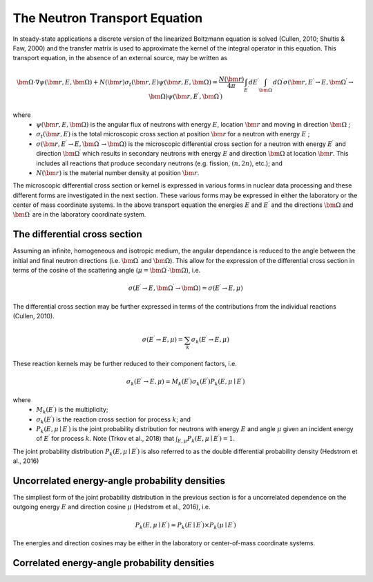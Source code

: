 The Neutron Transport Equation
==============================
In steady-state applications a discrete version of the linearized Boltzmann equation is solved 
(Cullen, 2010; Shultis & Faw, 2000) and the transfer matrix is used to approximate the kernel of the integral 
operator in this equation. This transport equation, in the absence of an external source, may be 
written as

.. math::
    \bm{\Omega} \cdot \nabla \psi \left( \bm{r}, E, \bm{\Omega} \right) + N \left( \bm{r} \right)
    \sigma_t \left( \bm{r}, E \right) \psi \left( \bm{r}, E, \bm{\Omega} \right) =
    \frac{N \left( \bm{r} \right)}{4\pi} \int_{E ^{\prime}} dE ^ \prime \int_{\bm{\Omega}^{\prime}} d\Omega^{\prime}
    \sigma \left(\bm{r}, E ^{\prime} \rightarrow E, 
    \bm{\Omega}^{\prime} \rightarrow \bm{\Omega} \right)
    \psi \left( \bm{r}, E^{\prime}, \bm{\Omega}^{\prime} \right)

where 
    - :math:`\psi \left( \bm{r}, E, \bm{\Omega} \right)` is the angular flux of neutrons with energy
      :math:`E`, location :math:`\bm{r}` and moving in direction :math:`\bm{\Omega}` ;
    - :math:`\sigma_t \left( \bm{r}, E \right)` is the total microscopic cross section at position
      :math:`\bm{r}` for a neutron with energy :math:`E` ;
    - :math:`\sigma \left(\bm{r}, E ^{\prime} \rightarrow E, \bm{\Omega}^{\prime} \rightarrow \bm{\Omega} \right)`
      is the microscopic differential cross section for a neutron with energy :math:`E ^{\prime}` and direction
      :math:`\bm{\Omega}^{\prime}` which results in secondary neutrons with energy :math:`E` and 
      direction :math:`\bm{\Omega}` at location :math:`\bm{r}`. This includes all reactions that produce secondary 
      neutrons (e.g. fission, :math:`(n,2n)`, etc.); and
    - :math:`N \left( \bm{r} \right)` is the material number density at position :math:`\bm{r}`.

The microscopic differential cross section or kernel is expressed in various forms in nuclear data processing and
these different forms are investigated in the next section. These various forms may be expressed in either the 
laboratory or the center of mass coordinate systems. In the above transport equation the energies 
:math:`E` and :math:`E ^{\prime}` and the directions :math:`\bm{\Omega}` and :math:`\bm{\Omega} ^{\prime}`
are in the laboratory coordinate system.


The differential cross section
------------------------------

Assuming an infinite,  homogeneous and isotropic medium, the angular dependance is reduced to the angle between the
initial and final neutron directions (i.e. :math:`\bm{\Omega}^{\prime}` and :math:`\bm{\Omega}`). 
This allow for the expression of the differential cross section in terms of the cosine of the scattering angle 
(:math:`\mu = \bm{\Omega}^{\prime} \cdot \bm{\Omega}`), i.e. 

.. math::
    \sigma \left(E ^{\prime} \rightarrow E, \bm{\Omega}^{\prime} \rightarrow \bm{\Omega} \right) =
    \sigma \left(E ^{\prime} \rightarrow E, \mu\right)

The differential cross section may be further expressed in terms of the contributions from the individual
reactions (Cullen, 2010). 

.. math::
    \sigma \left(E ^{\prime} \rightarrow E, \mu\right) = \sum_k \sigma_k \left(E ^{\prime} \rightarrow E, \mu\right)


These reaction kernels may be further reduced to their component factors, i.e.

.. math::
    \sigma_k \left(E ^{\prime} \rightarrow E, \mu\right) = M_k\left( E ^{\prime} \right)
    \sigma_k \left( E ^{\prime} \right) P_k \left(E, \mu \mid E ^{\prime} \right)

where
    - :math:`M_k\left( E ^{\prime} \right)` is the multiplicity;
    - :math:`\sigma_k \left( E ^{\prime} \right)` is the reaction cross section for process :math:`k`; and
    - :math:`P_k \left(E, \mu \mid E ^{\prime} \right)` is the joint probability distribution for neutrons with energy
      :math:`E` and angle :math:`\mu` given an incident energy of :math:`E ^{\prime}` for process
      :math:`k`. Note (Trkov et al., 2018) that 
      :math:`\int_{E, \mu} P_k \left(E, \mu \mid E ^{\prime} \right) = 1`.

The joint probability distribution :math:`P_k \left(E, \mu \mid E ^{\prime} \right)` is also referred to as the 
double differential probability density (Hedstrom et al., 2016)


Uncorrelated energy-angle probability densities
-----------------------------------------------
The simpliest form of the joint probability distribution in the previous section is for a uncorrelated dependence on
the outgoing energy :math:`E` and direction cosine :math:`\mu` (Hedstrom et al., 2016), i.e.

.. math::
   P_k \left(E, \mu \mid E ^{\prime} \right) = P_k \left(E\mid E ^{\prime} \right) \times 
   P_k \left(\mu \mid E ^{\prime} \right)

The energies and direction cosines may be either in the laboratory or center-of-mass coordinate systems.
   
Correlated energy-angle probability densities
-----------------------------------------------

.. todo::
   Expand description of correlated energy-angle probability densities and include Legendre expansions, 
   Kalbach-Mann model, representation for use in Monte Carlo codes, etc.

.. The latter probability distribution may be further reduced to
.. 
..     P_k \left(E, \mu \mid E ^{\prime} \right) = P_k \left(E \mid E ^{\prime} \right) \times
..     P_k \left(\mu \mid E, E ^{\prime}\right) = P_k \left(\mu \mid E ^{\prime} \right) \times
..     P_k \left(E \mid \mu, E ^{\prime}\right)
.. 
.. where
..     - :math:`P_k \left(E, E ^{\prime}\right)` is the probability for exit energy :math:`E` given
..       incident energy :math:`E ^{\prime}`;
..     - :math:`P_k \left(\mu, E ^{\prime}\right)` is the probability for angle :math:`\mu` given
..       incident energy :math:`E ^{\prime}`;
..     - :math:`P_k \left(\mu \mid E, E ^{\prime}\right)` is the probability for angle :math:`\mu` given
..       exit energy :math:`E` and incident energy :math:`E ^{\prime}`; and
..     - :math:`P_k \left(E \mid \mu, E ^{\prime}\right)` is the probability for exit angle :math:`E` given
..       angle :math:`\mu` and incident energy :math:`E ^{\prime}`.
..     - :math:`P_k \left(\mu \mid E ^{\prime} \right)` is the angular distribution as a function of the 
..       incident energy. This is usually given in the center-of-mass system for correlated distributions
..       and the laboratory system for uncorrelated distributions.
..    - :math:`P_k \left(E, \mu \mid E ^{\prime}\right)` is the energy distribution which correlates
..      :math:`\mu` to :math:`tem for uncorrelated distributions.
..    - :math:`P_k \left(\mu, E ^{\prime} \rightarrow E \right)` for correlated distributions as oppose to the 
..      actual energy distribution (independent of :math:`mu`) in the case of uncorrelated distributions.
 